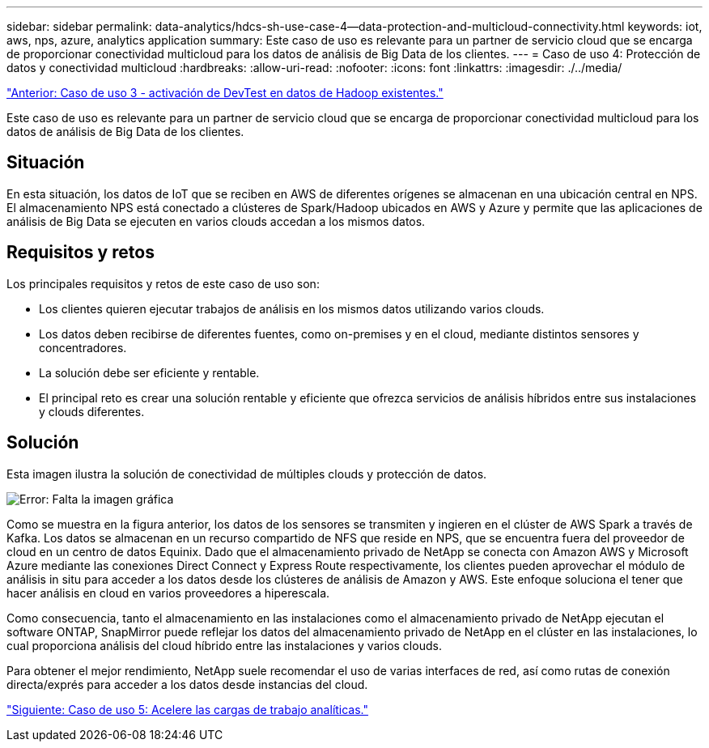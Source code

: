 ---
sidebar: sidebar 
permalink: data-analytics/hdcs-sh-use-case-4--data-protection-and-multicloud-connectivity.html 
keywords: iot, aws, nps, azure, analytics application 
summary: Este caso de uso es relevante para un partner de servicio cloud que se encarga de proporcionar conectividad multicloud para los datos de análisis de Big Data de los clientes. 
---
= Caso de uso 4: Protección de datos y conectividad multicloud
:hardbreaks:
:allow-uri-read: 
:nofooter: 
:icons: font
:linkattrs: 
:imagesdir: ./../media/


link:hdcs-sh-use-case-3--enabling-devtest-on-existing-hadoop-data.html["Anterior: Caso de uso 3 - activación de DevTest en datos de Hadoop existentes."]

[role="lead"]
Este caso de uso es relevante para un partner de servicio cloud que se encarga de proporcionar conectividad multicloud para los datos de análisis de Big Data de los clientes.



== Situación

En esta situación, los datos de IoT que se reciben en AWS de diferentes orígenes se almacenan en una ubicación central en NPS. El almacenamiento NPS está conectado a clústeres de Spark/Hadoop ubicados en AWS y Azure y permite que las aplicaciones de análisis de Big Data se ejecuten en varios clouds accedan a los mismos datos.



== Requisitos y retos

Los principales requisitos y retos de este caso de uso son:

* Los clientes quieren ejecutar trabajos de análisis en los mismos datos utilizando varios clouds.
* Los datos deben recibirse de diferentes fuentes, como on-premises y en el cloud, mediante distintos sensores y concentradores.
* La solución debe ser eficiente y rentable.
* El principal reto es crear una solución rentable y eficiente que ofrezca servicios de análisis híbridos entre sus instalaciones y clouds diferentes.




== Solución

Esta imagen ilustra la solución de conectividad de múltiples clouds y protección de datos.

image:hdcs-sh-image12.png["Error: Falta la imagen gráfica"]

Como se muestra en la figura anterior, los datos de los sensores se transmiten y ingieren en el clúster de AWS Spark a través de Kafka. Los datos se almacenan en un recurso compartido de NFS que reside en NPS, que se encuentra fuera del proveedor de cloud en un centro de datos Equinix. Dado que el almacenamiento privado de NetApp se conecta con Amazon AWS y Microsoft Azure mediante las conexiones Direct Connect y Express Route respectivamente, los clientes pueden aprovechar el módulo de análisis in situ para acceder a los datos desde los clústeres de análisis de Amazon y AWS. Este enfoque soluciona el tener que hacer análisis en cloud en varios proveedores a hiperescala.

Como consecuencia, tanto el almacenamiento en las instalaciones como el almacenamiento privado de NetApp ejecutan el software ONTAP, SnapMirror puede reflejar los datos del almacenamiento privado de NetApp en el clúster en las instalaciones, lo cual proporciona análisis del cloud híbrido entre las instalaciones y varios clouds.

Para obtener el mejor rendimiento, NetApp suele recomendar el uso de varias interfaces de red, así como rutas de conexión directa/exprés para acceder a los datos desde instancias del cloud.

link:hdcs-sh-use-case-5--accelerate-analytic-workloads.html["Siguiente: Caso de uso 5: Acelere las cargas de trabajo analíticas."]
